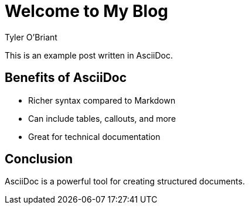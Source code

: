 = Welcome to My Blog
Tyler O'Briant

This is an example post written in AsciiDoc.

== Benefits of AsciiDoc

- Richer syntax compared to Markdown
- Can include tables, callouts, and more
- Great for technical documentation

== Conclusion

AsciiDoc is a powerful tool for creating structured documents.
